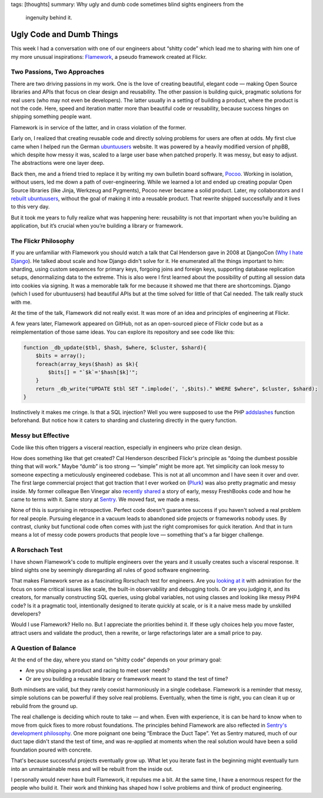 tags: [thoughts]
summary: Why ugly and dumb code sometimes blind sights engineers from the
  ingenuity behind it.

Ugly Code and Dumb Things
=========================

This week I had a conversation with one of our engineers about “shitty
code” which lead me to sharing with him one of my more unusual
inspirations: `Flamework <https://github.com/exflickr/flamework/>`__, a
pseudo framework created at Flickr.

Two Passions, Two Approaches
----------------------------

There are two driving passions in my work.  One is the love of creating
beautiful, elegant code — making Open Source libraries and APIs that focus
on clear design and reusability.  The other passion is building quick,
pragmatic solutions for real users (who may not even be developers).  The
latter usually in a setting of building a product, where the product is
not the code.  Here, speed and iteration matter more than beautiful code
or reusability, because success hinges on shipping something people want.

Flamework is in service of the latter, and in crass violation of the
former.

Early on, I realized that creating reusable code and directly solving
problems for users are often at odds.  My first clue came when I helped
run the German
`ubuntuusers <https://www.ubuntuusers.de/>`__ website.  It was powered by
a heavily modified version of phpBB, which despite how messy it was,
scaled to a large user base when patched properly.  It was messy, but easy
to adjust.  The abstractions were one layer deep.

Back then, me and a friend tried to replace it by writing my own bulletin
board software, `Pocoo
<https://web.archive.org/web/20070502223619/http://flying.circus.pocoo.org/>`__.
Working in isolation, without users, led me down a path of
over-engineering.  While we learned a lot and ended up creating popular
Open Source libraries (like Jinja, Werkzeug and Pygments), Pocoo never
became a solid product.  Later, my collaborators and I `rebuilt
ubuntuusers <https://github.com/inyokaproject/inyoka/>`__, without the
goal of making it into a reusable product.  That rewrite shipped
successfully and it lives to this very day.

But it took me years to fully realize what was happening here: reusability
is not that important when you’re building an application, but it’s
crucial when you’re building a library or framework.

The Flickr Philosophy
---------------------

If you are unfamiliar with Flamework you should watch a talk that Cal
Henderson gave in 2008 at DjangoCon (`Why I hate Django
<https://www.youtube.com/watch?v=i6Fr65PFqfk>`__).  He talked about scale
and how Django didn't solve for it.  He enumerated all the things
important to him: sharding, using custom sequences for primary keys,
forgoing joins and foreign keys, supporting database replication setups,
denormalizing data to the extreme.  This is also were I first learned
about the possibility of putting all session data into cookies via
signing.  It was a memorable talk for me because it showed me that there
are shortcomings.  Django (which I used for ubuntuusers) had beautiful
APIs but at the time solved for little of that Cal needed.  The talk
really stuck with me.

At the time of the talk, Flamework did not really exist.  It was more of
an idea and principles of engineering at Flickr.

A few years later, Flamework appeared on GitHub, not as an open-sourced
piece of Flickr code but as a reimplementation of those same ideas.  You
can explore its repository and see code like this:

.. sourcecode:: phpinline

    function _db_update($tbl, $hash, $where, $cluster, $shard){
        $bits = array();
        foreach(array_keys($hash) as $k){
            $bits[] = "`$k`='$hash[$k]'";
        }
        return _db_write("UPDATE $tbl SET ".implode(', ',$bits)." WHERE $where", $cluster, $shard);
    }

Instinctively it makes me cringe.  Is that a SQL injection?  Well you were
supposed to use the PHP `addslashes
<https://www.php.net/manual/en/function.addslashes.php>`__ function
beforehand.  But notice how it caters to sharding and clustering directly
in the query function.

Messy but Effective
-------------------

Code like this often triggers a visceral reaction, especially in engineers
who prize clean design. 

How does something like that get created?  Cal Henderson described
Flickr's principle as “doing the dumbest possible thing that will work.”
Maybe “dumb” is too strong — “simple” might be more apt.  Yet simplicity
can look messy to someone expecting a meticulously engineered codebase.
This is not at all uncommon and I have seen it over and over.  The first
large commercial project that got traction that I ever worked on (`Plurk
<https://en.wikipedia.org/wiki/Plurk>`__) was also pretty pragmatic and
messy inside.  My former colleague Ben Vinegar also `recently shared
<https://benv.ca/blog/posts/the-hardest-problem>`__ a story of early,
messy FreshBooks code and how he came to terms with it.  Same story at
`Sentry <https://sentry.io/welcome>`__.  We moved fast, we made a mess.

None of this is surprising in retrospective.  Perfect code doesn't
guarantee success if you haven't solved a real problem for real people.
Pursuing elegance in a vacuum leads to abandoned side projects or
frameworks nobody uses.  By contrast, clunky but functional code often
comes with just the right compromises for quick iteration.  And that in
turn means a lot of messy code powers products that people love —
something that's a far bigger challenge.

A Rorschach Test
----------------

I have shown Flamework's code to multiple engineers over the years and it
usually creates such a visceral response.  It blind sights one by
seemingly disregarding all rules of good software engineering.

That makes Flamework serve as a fascinating Rorschach test for engineers.
Are you `looking at it <https://github.com/exflickr/flamework>`__ with
admiration for the focus on some critical issues like scale, the built-in
observability and debugging tools.  Or are you judging it, and its
creators, for manually constructing SQL queries, using global variables,
not using classes and looking like messy PHP4 code?  Is it a pragmatic
tool, intentionally designed to iterate quickly at scale, or is it a naive
mess made by unskilled developers?

Would I use Flamework?  Hello no.  But I appreciate the priorities behind
it.  If these ugly choices help you move faster, attract users and
validate the product, then a rewrite, or large refactorings later are a
small price to pay.

A Question of Balance
---------------------

At the end of the day, where you stand on “shitty code” depends on your
primary goal:

* Are you shipping a product and racing to meet user needs?
* Or are you building a reusable library or framework meant to stand the
  test of time?

Both mindsets are valid, but they rarely coexist harmoniously in a single
codebase.  Flamework is a reminder that messy, simple solutions can be
powerful if they solve real problems.  Eventually, when the time is right,
you can clean it up or rebuild from the ground up.

The real challenge is deciding which route to take — and when.  Even with
experience, it is can be hard to know when to move from quick fixes to
more robust foundations.  The principles behind Flamework are also
reflected in `Sentry's development philosophy
<https://develop.sentry.dev/getting-started/philosophy/>`__.  One more
poignant one being “Embrace the Duct Tape”.  Yet as Sentry matured, much
of our duct tape didn't stand the test of time, and was re-applied at
moments when the real solution would have been a solid foundation poured
with concrete.

That's because successful projects eventually grow up.  What let you
iterate fast in the beginning might eventually turn into an unmaintainable
mess and will be rebuilt from the inside out.

I personally would never have built Flamework, it repulses me a bit.  At the
same time, I have a enormous respect for the people who build it.  Their
work and thinking has shaped how I solve problems and think of product
engineering.
